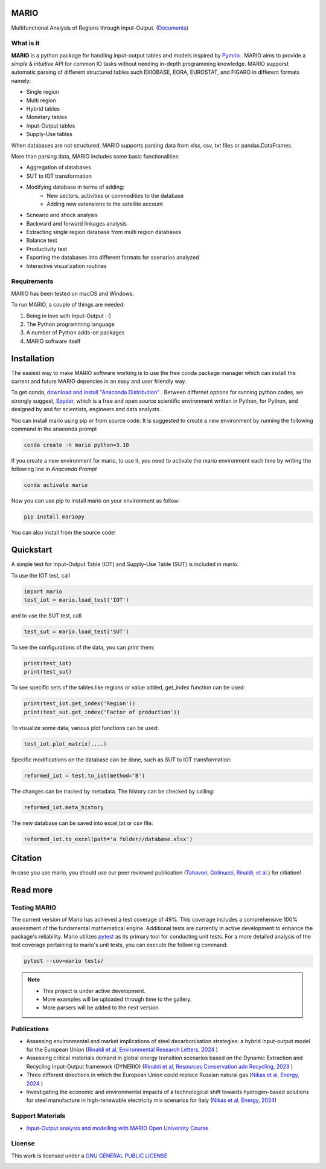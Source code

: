 
.. image:: https://avatars.githubusercontent.com/u/121170888?s=400&u=4cec21e036afea744bef6886998fa302fca02ce0&v=4
   :width: 100
   :align: right

.. image:: https://img.shields.io/badge/code%20style-black-000000.svg
    :target: https://github.com/psf/black
    
.. image:: https://readthedocs.org/projects/mario-suite/badge/?version=latest
    :target: https://mario-suite.readthedocs.io/en/latest/index.html
    :alt: Documentation Status  
    
.. image:: https://badge.fury.io/py/mariopy.svg
    :target: https://badge.fury.io/py/mariopy
    

   
.. image:: https://zenodo.org/badge/421900437.svg
   :target: https://zenodo.org/badge/latestdoi/421900437

*******
MARIO
*******

Multifunctional Analysis of Regions through Input-Output.  (`Documents <https://mario-suite.readthedocs.io/en/latest/intro.html>`_)


What is it
-----------
**MARIO** is a python package for handling input-output tables and models inspired by `Pymrio  <https://github.com/IndEcol/pymrio>`_ .
MARIO aims to provide a *simple* & *intuitive* API for common IO tasks without
needing in-depth programming knowledge. MARIO supporst automatic parsing of different
structured tables such EXIOBASE, EORA, EUROSTAT, and FIGARO in different formats namely:

* Single region 
* Multi region
* Hybrid tables
* Monetary tables
* Input-Output tables
* Supply-Use tables

When databases are not structured, MARIO supports parsing data from xlsx, csv, txt files
or pandas.DataFrames.

More than parsing data, MARIO includes some basic functionalities:

* Aggregation of databases
* SUT to IOT transformation
* Modifying database in terms of adding:
   * New sectors, activities or commodities to the database
   * Adding new extensions to the satellite account
* Scneario and shock analysis
* Backward and forward linkages analysis
* Extracting single region database from multi region databases
* Balance test 
* Productivity test
* Exporting the databases into different formats for scenarios analyzed
* Interactive visualization routines


Requirements
------------

MARIO has been tested on macOS and Windows.

To run MARIO, a couple of things are needed:

#. Being in love with Input-Output :-)
#. The Python programming language
#. A number of Python adds-on packages
#. MARIO software itself

************
Installation
************

The easiest way to make MARIO software working is to use the free
conda package manager which can install the current and future MARIO
depencies in an easy and user friendly way.

To get conda, `download and install "Anaconda Distribution" <https://www.anaconda.com/products/individual>`_ 
. Between differnet options for running python codes, we strongly suggest, `Spyder <https://www.spyder-ide.org/>`_, 
which is  a free and open source scientific environment written in Python, for Python, and designed by and for scientists,
engineers and data analysts.

You can install mario using pip or from source code. It is suggested to create a new environment by running the following command in the anaconda prompt

.. code-block:: python

   conda create -n mario python=3.10

If you create a new environment for mario, to use it, you need to activate the mario environment each time by writing
the following line in *Anaconda Prompt*

.. code-block:: python

   conda activate mario

Now you can use pip to install mario on your environment as follow:

.. code-block:: python

  pip install mariopy

You can also install from the source code!
     
**********
Quickstart
**********

A simple test for Input-Output Table (IOT) and Supply-Use Table (SUT) is included in mario.

To use the IOT test, call

.. code-block:: python

   import mario
   test_iot = mario.load_test('IOT')

and to use the SUT test, call

.. code-block:: python

   test_sut = mario.load_test('SUT')

To see the configurations of the data, you can print them:

.. code-block:: python

   print(test_iot)
   print(test_sut)

To see specific sets of the tables like regions or value added,
get_index function can be used:

.. code-block:: python

   print(test_iot.get_index('Region'))
   print(test_sut.get_index('Factor of production'))

To visualize some data, various plot functions can be used:

.. code-block:: python

   test_iot.plot_matrix(....)

Specific modifications on the database can be done, such as
SUT to IOT transformation:

.. code-block:: python

   reformed_iot = test.to_iot(method='B')

The changes can be tracked by metadata. The history can be checked by calling:

.. code-block:: python

   reformed_iot.meta_history

The new database can be saved into excel,txt or csv file:

.. code-block:: python

   reformed_iot.to_excel(path='a folder//database.xlsx')

********
Citation
********

In case you use mario, you should use our peer reviewed publication (`Tahavori, Golinucci, Rinaldi, et al. <https://openresearchsoftware.metajnl.com/articles/10.5334/jors.473>`_) for citiation!


.. _RST pckgs:


*********
Read more
*********

Testing MARIO
-------------
The current version of Mario has achieved a test coverage of 49%. This coverage includes a comprehensive 100% assessment of the fundamental mathematical engine. 
Additional tests are currently in active development to enhance the package's reliability. 
Mario utilizes `pytest <https://docs.pytest.org/en/7.4.x/>`_  as its primary tool for conducting unit tests. For a more detailed analysis of the test coverage pertaining to mario's unit tests, 
you can execute the following command:

.. code-block:: python

   pytest --cov=mario tests/ 

.. note::
   * This project is under active development. 
   * More examples will be uploaded through time to the gallery.
   * More parsers will be added to the next version.


Publications
------------

* Assessing environmental and market implications of steel decarbonisation strategies: a hybrid input-output model for the European Union (`Rinaldi et al, Environmental Research Letters, 2024  <https://doi.org/10.1088/1748-9326/ad5bf1>`_ )
* Assessing critical materials demand in global energy transition scenarios based on the Dynamic Extraction and Recycling Input-Output framework (DYNERIO) (`Rinaldi et al, Resources Conservation adn Recycling, 2023  <https://www.sciencedirect.com/science/article/pii/S092134492300037X?via%3Dihub>`_ )
* Three different directions in which the European Union could replace Russian natural gas (`Nikas et al, Energy, 2024 <https://www.sciencedirect.com/science/article/pii/S0360544224000252?via%3Dihub>`_ )
* Investigating the economic and environmental impacts of a technological shift towards hydrogen-based solutions for steel manufacture in high-renewable electricity mix scenarios for Italy (`Nikas et al, Energy, 2024 <https://iopscience.iop.org/article/10.1088/1755-1315/1106/1/012008>`_)


Support Materials
-----------------

* `Input-Output analysis and modelling with MARIO Open University Course  <https://www.open.edu/openlearncreate/course/view.php?id=11723>`_ 
  


License
-------

.. image:: https://www.gnu.org/graphics/gplv3-or-later.png
    :target: https://www.gnu.org/licenses/gpl-3.0.en.html


This work is licensed under a `GNU GENERAL PUBLIC LICENSE <https://www.gnu.org/licenses/gpl-3.0.en.html>`_



.. image:: https://raw.githubusercontent.com/it-is-me-mario/MARIO/7cc701e2e0f23d2cdc0f01c05d6c6e33b30b682e/doc/source/_static/images/polimi.svg
   :width: 100
   :align: left

.. image:: https://raw.githubusercontent.com/it-is-me-mario/MARIO/7cc701e2e0f23d2cdc0f01c05d6c6e33b30b682e/doc/source/_static/images/polimi.svg
   :width: 100
   :align: right
